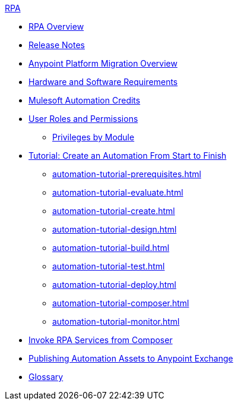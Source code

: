 .xref:index.adoc[RPA]
* xref:index.adoc[RPA Overview]
* xref:release-notes.adoc[Release Notes] 
* xref:anypoint-migration-overview.adoc[Anypoint Platform Migration Overview]
* xref:hardware-software-requirements.adoc[Hardware and Software Requirements]
* xref:ms-automation-credits.adoc[Mulesoft Automation Credits]
* xref:automation-userrolesandpermissions.adoc[User Roles and Permissions]
** xref:automation-userrolesandpermissions-privilegesbymodule.adoc[Privileges by Module]
* xref:automation-tutorial-introduction.adoc[Tutorial: Create an Automation From Start to Finish]
** xref:automation-tutorial-prerequisites.adoc[]
** xref:automation-tutorial-evaluate.adoc[]
** xref:automation-tutorial-create.adoc[]
** xref:automation-tutorial-design.adoc[]
** xref:automation-tutorial-build.adoc[]
** xref:automation-tutorial-test.adoc[]
** xref:automation-tutorial-deploy.adoc[]
** xref:automation-tutorial-composer.adoc[]
** xref:automation-tutorial-monitor.adoc[]
* xref:invoke-rpa-services.adoc[Invoke RPA Services from Composer]
* xref:publish-process-automation-exchange.adoc[Publishing Automation Assets to Anypoint Exchange]
* xref:glossary.adoc[Glossary]
